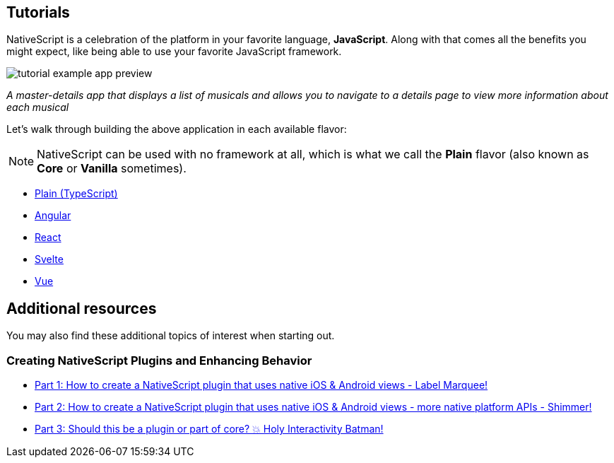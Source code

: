== Tutorials

NativeScript is a celebration of the platform in your favorite language, *JavaScript*.
Along with that comes all the benefits you might expect, like being able to use your favorite JavaScript framework.

image::/assets/images/tutorial/tutorial-example-app-preview.png[]

_A master-details app that displays a list of musicals and allows you to navigate to a details page to view more information about each musical_

Let's walk through building the above application in each available flavor:

[NOTE]
====
NativeScript can be used with no framework at all, which is what we call the *Plain* flavor (also known as *Core* or *Vanilla* sometimes).
====

* xref:./plain.adoc[Plain (TypeScript)]
* xref:./angular.adoc[Angular]
* xref:./react.adoc[React]
* xref:./svelte.adoc[Svelte]
* xref:./vue.adoc[Vue]

== Additional resources

You may also find these additional topics of interest when starting out.

=== Creating NativeScript Plugins and Enhancing Behavior

* https://blog.nativescript.org/create-a-custom-view-plugin-marquee-label[Part 1: How to create a NativeScript plugin that uses native iOS & Android views - Label Marquee!]
* https://blog.nativescript.org/create-a-custom-view-plugin-shimmer[Part 2: How to create a NativeScript plugin that uses native iOS & Android views - more native platform APIs - Shimmer!]
* https://blog.nativescript.org/create-a-custom-view-plugin-touch-effects[Part 3: Should this be a plugin or part of core?
💥 Holy Interactivity Batman!]
